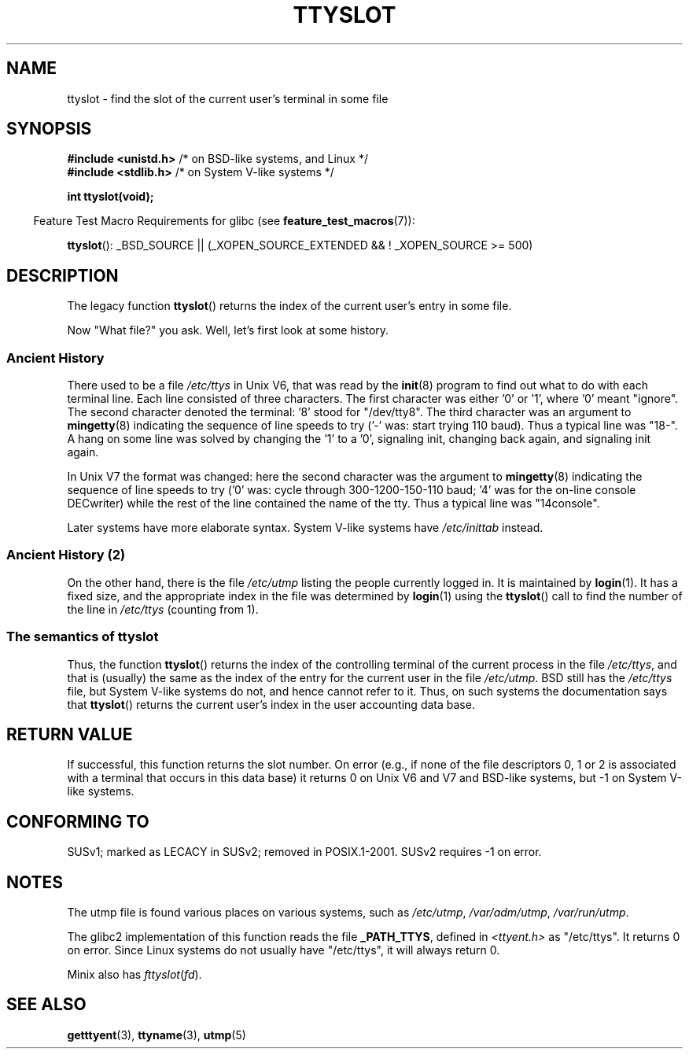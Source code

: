 .\" Copyright (C) 2002 Andries Brouwer <aeb@cwi.nl>
.\"
.\" Permission is granted to make and distribute verbatim copies of this
.\" manual provided the copyright notice and this permission notice are
.\" preserved on all copies.
.\"
.\" Permission is granted to copy and distribute modified versions of this
.\" manual under the conditions for verbatim copying, provided that the
.\" entire resulting derived work is distributed under the terms of a
.\" permission notice identical to this one.
.\"
.\" Since the Linux kernel and libraries are constantly changing, this
.\" manual page may be incorrect or out-of-date.  The author(s) assume no
.\" responsibility for errors or omissions, or for damages resulting from
.\" the use of the information contained herein.  The author(s) may not
.\" have taken the same level of care in the production of this manual,
.\" which is licensed free of charge, as they might when working
.\" professionally.
.\"
.\" Formatted or processed versions of this manual, if unaccompanied by
.\" the source, must acknowledge the copyright and authors of this work.
.\"
.\" This replaces an earlier man page written by Walter Harms
.\" <walter.harms@informatik.uni-oldenburg.de>.
.\"
.TH TTYSLOT 3 2007-11-26 "GNU" "Linux Programmer's Manual"
.SH NAME
ttyslot \- find the slot of the current user's terminal in some file
.SH SYNOPSIS
.sp
.BR "#include <unistd.h>"       "    /* on BSD-like systems, and Linux */"
.br
.BR "#include <stdlib.h>"       "    /* on System V-like systems */"
.sp
.B "int ttyslot(void);"
.sp
.in -4n
Feature Test Macro Requirements for glibc (see
.BR feature_test_macros (7)):
.in
.sp
.ad l
.BR ttyslot ():
_BSD_SOURCE || (_XOPEN_SOURCE_EXTENDED && !\ _XOPEN_SOURCE\ >=\ 500)
.ad b
.SH DESCRIPTION
The legacy function
.BR ttyslot ()
returns the index of the current user's entry in some file.
.LP
Now "What file?" you ask.
Well, let's first look at some history.
.SS "Ancient History"
There used to be a file
.I /etc/ttys
in Unix V6, that was read by the
.BR init (8)
program to find out what to do with each terminal line.
Each line consisted of three characters.
The first character was either '0' or '1', where '0' meant "ignore".
The second character denoted the terminal: '8' stood for "/dev/tty8".
The third character was an argument to
.BR mingetty (8)
indicating the sequence of line speeds to try ('\-' was: start trying
110 baud).
Thus a typical line was "18\-".
A hang on some line was solved by changing the '1' to a '0',
signaling init, changing back again, and signaling init again.
.LP
In Unix V7 the format was changed: here the second character
was the argument to
.BR mingetty (8)
indicating the sequence of line speeds to try ('0' was: cycle through
300-1200-150-110 baud; '4' was for the on-line console DECwriter)
while the rest of the line contained the name of the tty.
Thus a typical line was "14console".
.LP
Later systems have more elaborate syntax.
System V-like systems have
.I /etc/inittab
instead.
.SS "Ancient History (2)"
On the other hand, there is the file
.I /etc/utmp
listing the people currently logged in.
It is maintained by
.BR login (1).
It has a fixed size, and the appropriate index in the file was
determined by
.BR login (1)
using the
.BR ttyslot ()
call to find the number of the line in
.I /etc/ttys
(counting from 1).
.SS "The semantics of ttyslot"
Thus, the function
.BR ttyslot ()
returns the index of the controlling terminal of the current process
in the file
.IR /etc/ttys ,
and that is (usually) the same as the index of the entry for the
current user in the file
.IR /etc/utmp .
BSD still has the
.I /etc/ttys
file, but System V-like systems do not, and hence cannot refer to it.
Thus, on such systems the documentation says that
.BR ttyslot ()
returns the current user's index in the user accounting data base.
.SH "RETURN VALUE"
If successful, this function returns the slot number.
On error (e.g., if none of the file descriptors 0, 1 or 2 is
associated with a terminal that occurs in this data base)
it returns 0 on Unix V6 and V7 and BSD-like systems,
but \-1 on System V-like systems.
.SH "CONFORMING TO"
SUSv1; marked as LECACY in SUSv2; removed in POSIX.1-2001.
SUSv2 requires \-1 on error.
.SH NOTES
The utmp file is found various places on various systems, such as
.IR /etc/utmp ,
.IR /var/adm/utmp ,
.IR /var/run/utmp .
.LP
The glibc2 implementation of this function reads the file
.BR _PATH_TTYS ,
defined in
.I <ttyent.h>
as "/etc/ttys".
It returns 0 on error.
Since Linux systems do not usually have "/etc/ttys", it will
always return 0.
.LP
Minix also has
.IR fttyslot ( fd ).
.\" .SH HISTORY
.\" .BR ttyslot ()
.\" appeared in Unix V7.
.SH "SEE ALSO"
.BR getttyent (3),
.BR ttyname (3),
.BR utmp (5)
